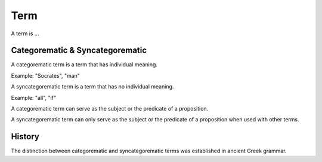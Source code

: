 
================================================================================
Term
================================================================================

A term is ...

Categorematic & Syncategorematic
--------------------------------

A categorematic term is a term that has individual meaning.

Example: "Socrates", "man"

A syncategorematic term is a term that has no individual meaning.

Example: "all", "if"

A categorematic term can serve as the subject or the predicate of a proposition.

A syncategorematic term can only serve as the subject or the predicate of a proposition when used with other terms.

History
-------

The distinction between categorematic and syncategorematic terms was established in ancient Greek grammar.
